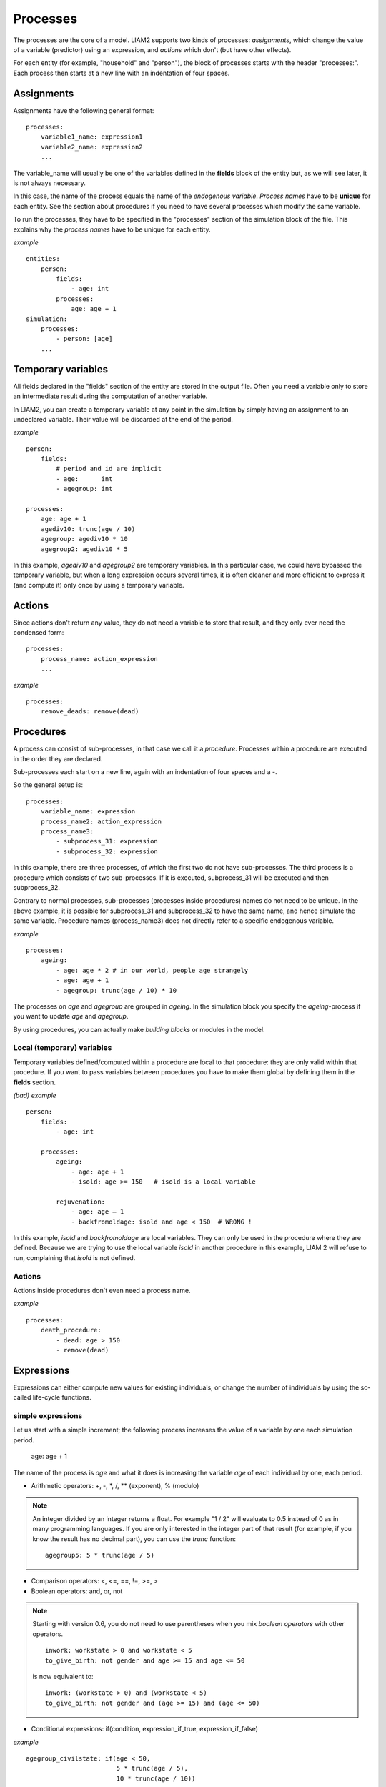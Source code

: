 ﻿.. highlight:: yaml
.. index:: processes

.. _processes_label:

Processes
#########

The processes are the core of a model. LIAM2 supports two kinds of processes: 
*assignments*, which change the value of a variable (predictor) using an
expression, and *actions* which don't (but have other effects).

For each entity (for example, "household" and "person"), the block of processes
starts with the header "processes:". Each process then starts at a new line with
an indentation of four spaces.

Assignments
===========

Assignments have the following general format: ::

    processes:
        variable1_name: expression1
        variable2_name: expression2
        ...

The variable_name will usually be one of the variables defined in the **fields**
block of the entity but, as we will see later, it is not always necessary.

In this case, the name of the process equals the name of the *endogenous
variable*. *Process names* have to be **unique** for each entity. See the
section about procedures if you need to have several processes which modify the
same variable.

To run the processes, they have to be specified in the "processes" section of
the simulation block of the file. This explains why the *process names* have
to be unique for each entity.

*example* ::

    entities:
        person:
            fields:
                - age: int
            processes:
                age: age + 1
    simulation:
        processes:
            - person: [age]
        ...

Temporary variables
===================

All fields declared in the "fields" section of the entity are stored in the
output file. Often you need a variable only to store an intermediate result
during the computation of another variable.

In LIAM2, you can create a temporary variable at any point in the simulation by
simply having an assignment to an undeclared variable. Their value will be
discarded at the end of the period.

*example* ::

    person:
        fields:
            # period and id are implicit
            - age:      int
            - agegroup: int

    processes:
        age: age + 1
        agediv10: trunc(age / 10)
        agegroup: agediv10 * 10
        agegroup2: agediv10 * 5

In this example, *agediv10* and *agegroup2* are temporary variables. In this
particular case, we could have bypassed the temporary variable, but when a long
expression occurs several times, it is often cleaner and more efficient to
express it (and compute it) only once by using a temporary variable.

Actions
=======

Since actions don't return any value, they do not need a variable to store that
result, and they only ever need the condensed form: ::

    processes:
        process_name: action_expression
        ...

*example* ::

    processes:
        remove_deads: remove(dead)

Procedures
==========

A process can consist of sub-processes, in that case we call it a *procedure*.
Processes within a procedure are executed in the order they are declared.

Sub-processes each start on a new line, again with an indentation of four spaces
and a -.

So the general setup is: ::

    processes:
        variable_name: expression
        process_name2: action_expression
        process_name3:
            - subprocess_31: expression
            - subprocess_32: expression

In this example, there are three processes, of which the first two do not have
sub-processes. The third process is a procedure which consists of two
sub-processes. If it is executed, subprocess_31 will be executed and then
subprocess_32.

Contrary to normal processes, sub-processes (processes inside procedures) names
do not need to be unique. In the above example, it is possible for subprocess_31
and subprocess_32 to have the same name, and hence simulate the same variable.
Procedure names (process_name3) does not directly refer to a specific endogenous
variable.

*example* ::

    processes:
        ageing:
            - age: age * 2 # in our world, people age strangely
            - age: age + 1
            - agegroup: trunc(age / 10) * 10

The processes on *age* and *agegroup* are grouped in *ageing*. In the simulation
block you specify the *ageing*-process if you want to update *age* and
*agegroup*.

By using procedures, you can actually make *building blocks* or modules in the
model.

Local (temporary) variables
---------------------------

Temporary variables defined/computed within a procedure are local to that
procedure: they are only valid within that procedure. If you want to pass
variables between procedures you have to make them global by defining them in
the **fields** section.

*(bad) example* ::

    person:
        fields:
            - age: int

        processes:
            ageing:
                - age: age + 1
                - isold: age >= 150   # isold is a local variable

            rejuvenation:
                - age: age – 1
                - backfromoldage: isold and age < 150  # WRONG !

In this example, *isold* and *backfromoldage* are local variables. They can only
be used in the procedure where they are defined. Because we are trying
to use the local variable *isold* in another procedure in this example, LIAM 2
will refuse to run, complaining that *isold* is not defined.

Actions
-------

Actions inside procedures don't even need a process name.

*example* ::

    processes:
        death_procedure:
            - dead: age > 150
            - remove(dead)

.. index:: expressions

Expressions
===========

Expressions can either compute new values for existing individuals, or change
the number of individuals by using the so-called life-cycle functions. 

.. index:: simple expressions

simple expressions
------------------

Let us start with a simple increment; the following process increases the value
of a variable by one each simulation period.

    age: age + 1

The name of the process is *age* and what it does is increasing the variable
*age* of each individual by one, each period.


- Arithmetic operators: +, -, \*, /, \** (exponent), % (modulo)

.. note::

   An integer divided by an integer returns a float. For example "1 / 2"
   will evaluate to 0.5 instead of 0 as in many programming languages. If you
   are only interested in the integer part of that result (for example,
   if you know the result has no decimal part), you can use the *trunc*
   function: ::

     agegroup5: 5 * trunc(age / 5)

- Comparison operators: <, <=, ==, !=, >=, >
- Boolean operators: and, or, not

.. note::

   Starting with version 0.6, you do not need to use parentheses when
   you mix *boolean operators* with other operators. ::

     inwork: workstate > 0 and workstate < 5
     to_give_birth: not gender and age >= 15 and age <= 50
    
   is now equivalent to: ::

     inwork: (workstate > 0) and (workstate < 5)
     to_give_birth: not gender and (age >= 15) and (age <= 50)

- Conditional expressions: if(condition, expression_if_true,
  expression_if_false)

*example* ::

    agegroup_civilstate: if(age < 50,
                            5 * trunc(age / 5),
                            10 * trunc(age / 10))

.. note::

   The *if* function always requires three arguments. If you want to leave a
   variable unchanged if a condition is not met, use the variable in the
   *expression_if_false*: ::

      # retire people (set workstate = 9) when aged 65 or more
      workstate: if(age >= 65, 9, workstate)

You can nest if-statements. The example below retires men (gender = True) over
64 and women over 61. ::

    workstate: if(gender,
                  if(age >= 65, 9, workstate),
                  if(age >= 62, 9, workstate))
    # could also be written like this:
    workstate: if(age >= if(gender, 65, 62), 9, workstate)


.. index:: globals usage
.. _globals_usage:

globals
-------

Globals can be used in expressions in any entity. LIAM2 currently supports
two kinds of globals: tables and multi-dimensional arrays. They both need to
be imported (see the :ref:`import_data` section) and declared (see
the :ref:`globals_declaration` section) before they can be used.

Globals tables come in two variety: those with a PERIOD column and those
without. 

The fields in a globals **table with a PERIOD column** can be used
like normal (entity) fields except they need to be prefixed by the name of
their table: ::

    myvariable: mytable.MYINTFIELD * 10

the value for INTFIELD is in fact the value INTFIELD has for the period
currently being evaluated.

There is a special case for the **periodic** table: its fields do not need
to be prefixed by "periodic." (but they can be, if desired). ::
 
    - retirement_age: if(gender, 65, WEMRA) 
    - workstate: if(age >= retirement_age, 9, workstate)

This changes the workstate of the individual to retired (9) if the age is
higher than the required retirement age in that year.

Another way to use globals from a table with a PERIOD column is to specify
explicitly for which period you want them to be evaluated. This is done by
using tablename.FIELDNAME[period_expr], where period_expr can be any
expression yielding a valid period value. Here are a few artificial
examples: ::

    workstate: if(age >= WEMRA[2010], 9, workstate)
    workstate: if(age >= WEMRA[period - 1], 9, workstate)
    workstate: if(age >= WEMRA[year_of_birth + 60], 9, workstate)

Globals **tables without a PERIOD column** can only be used with the second
syntax, and in that case LIAM2 will not automatically subtract the
"base period" from the index, which means that to access a particular row,
you have to use its row index (0 based). 

Globals **arrays** can simply be used like a normal field:

    myvariable: MYARRAY * 2


.. index:: mathematical functions

mathematical functions
----------------------

- log(expr): natural logarithm (ln)
- exp(expr): exponential
- abs(expr): absolute value
- round(expr[, n]): returns the rounded value of expr to specified n (number of
  digits after the decimal point). If n is not specified, 0 is used.
- trunc(expr): returns the truncated value (by dropping the decimal part) of
  expr as an integer.
- clip(x, a, b): returns a if x < a, x if a < x < b, b if x > b.
- min(x, a), max(x, a): the minimum or maximum of x and a.


.. index:: aggregate functions

aggregate functions
-------------------

.. index:: count

- **count([condition])**: count individuals

It counts the individuals in the current entity. If a (boolean) condition is
given, it only counts the ones satisfying that condition. For example,
*count(male and age >= 18)* will produce the number of men in the sample who
are eighteen years old or older.

.. note::

   count() can be used without any argument: *count()* will return
   the total number of individuals in the sample for the current entity.

.. index:: sum

- **sum(expr[, filter=condition][, skip_na=True])**: sum of an expression

It computes the sum of any expression over all individuals of the current
entity. If a **filter** (boolean condition) is given,
it only takes into account
the individuals satisfying the filter. For example *sum(earnings)* will
produce the sum of the earnings of all persons in the sample,
while *sum(earnings, age >= 30)* will produce the sum of the earnings
of all persons in the sample who are 30 or older. **skip_na** determines
whether missing values (nan) are discarded before the computation or not. It
defaults to *True*.

.. note::

   sum and count are exactly equivalent if their only argument is a boolean
   variable (eg. count(age >= 18) == sum(age >= 18)).

.. index:: avg

- **avg(expr[, filter=condition][, skip_na=True])**: average

.. index:: std

- **std(expr[, filter=condition][, skip_na=True])**: standard deviation

.. index:: min

- **min(expr[, filter=condition][, skip_na=True])**: min

.. index:: max

- **max(expr[, filter=condition][, skip_na=True])**: max

.. index:: median

- **median(expr[, filter=condition][, skip_na=True])**: median

.. index:: percentile

- **percentile(expr, percent[, filter=condition][, skip_na=True])**: percentile

.. index:: gini

- **gini(expr[, filter=condition][, skip_na=True])**: gini

.. index:: all

- **all(condition1[, filter=condition2])**: is condition True for all?

Returns True if all individuals who satisfy the optional condition2
also satisfy condition1, False otherwise. Note that *all(condition1,
filter=condition2)* is equivalent to *all(condition1 and condition2)*.

.. index:: any

- **any(condition1[, filter=condition2])**: is condition True for any?

Returns True if any individual who satisfy the optional condition2
also satisfy condition1, False otherwise. Note that *any(condition1,
filter=condition2)* is equivalent to *any(condition1 and condition2)*.

.. index:: link methods, link.count, link.sum, link.avg, link.min, link.max
.. _link_methods:

link methods
------------
(one2many links)

- link.count([filter]) - counts the number of related individuals
- link.sum(expr[, filter]) - compute the sum of an expression over the related individuals
- link.avg(expr[, filter]) - compute the average of an expression over the related individuals
- link.min(expr[, filter]) - compute the minimum of an expression over the related individuals
- link.max(expr[, filter]) - compute the maximum of an expression over the related individuals

*example* ::

    entities:
        household:
            fields:
                # period and id are implicit
                - nb_persons: {type: int, initialdata: false}
            links:
                persons: {type: one2many, target: person, field: household_id}

            processes:
                household_composition:
                    - nb_persons: persons.count()
                    - nb_students: persons.count(workstate == 1)
                    - nb_children: persons.count(age <= 17)
                    - avg_age: persons.avg(age)

.. index:: temporal functions, lag, value_for_period, duration, tavg, tsum

temporal functions
------------------

- lag(expr[, num_periods][, missing=value): value at previous period.

  **expr**: any expression.
  
  **num_periods**: optional argument specifying the number of periods to go
  back to. This can be either a constant or a scalar expression. Defaults to 1. 

  **missing**: the value to return for individuals which were not present in
  the past period. By default, it returns the missing value corresponding to
  the type of the expression: -1 for an integer expression, nan for a float
  or False for a boolean.

  *example* ::

    lag(age)            # the age each person had last year, -1 if newborn
    lag(age, missing=0) # the age each person had last year, 0 if newborn
    avg(lag(age))       # average age that the current population had last year
    lag(avg(age))       # average age of the population of last year
    lag(age, 2)         # the age each person had two years ago (-1 for
                        # newborns)
    lag(lag(age))       # this is equivalent (but slightly less efficient)

- value_for_period(expr, period[, missing=value]): value at a specific period

  **expr**: any expression.
  
  **period**: the period used to evaluate the expression. This can be either a
  constant or a scalar expression. 

  **missing**: the value to return for individuals which were not present in
  the period. By default, it returns the missing value corresponding to
  the type of the expression: -1 for an integer expression, nan for a float
  or False for a boolean.

  *example* ::

    value_for_period(inwork and not male, 2002)

- duration(expr): number of consecutive period the expression was True

  *examples* ::

    duration(inwork and (earnings > 2000))
    duration(educationlevel == 4)

- tavg(expr): average of an expression since the individual was created

  *example* ::

    tavg(income)

- tsum(expr): sum of an expression since the individual was created


.. index:: random, uniform, normal, randint

random functions
----------------

- uniform: random numbers with a uniform distribution [0,1)
- normal: random numbers with a normal distribution
- randint: random integers between bounds

*example* ::

    # a random variable with the stdev derived from errsal
    normal(loc=0.0, scale=std(errsal))
    randint(0, 10)

.. index:: choice

choice
~~~~~~

Monte Carlo or probabilistic simulation is a method for iteratively evaluating
a deterministic model using sets of random numbers as inputs. In
microsimulation, the technique is used to simulate changes of state dependent
variables. Take the simplest example:
suppose that we have an exogenous probability of an event happening, P(x=1),
or not P(x=0). Then draw a random number u from an uniform [0,1) distribution.
If, for individual i, ui < P(x=1), then xi=1.
If not, then xi=0.
The expected occurrences of x after, say, 100 runs is then P(x=1) * 100 and
the expected value is 1xP(1)+0xP(0)=P(1). This type of simulation hinges on the
confrontation between a random variable and an exogenous probability.

In LIAM 2, such a probabilistic simulation is called a **choice** process.
Suppose i=1..n choice options, each with a probability prob_option_i. A
choice expression then has the following form: ::

    choice([option_1, option_2, ..., option_n],
           [prob_option_1, prob_option_2, ..., prob_option_n])

Note that both the list of options and their probabilities are between []’s.
The options can be of any numeric type.

A simple example of a process using a choice expression is the simulation of
the gender of newborns (51% males and 49% females), as such: ::

    gender: choice([True, False], [0.51, 0.49])

In the current version of LIAM 2, it is not possible to combine a choice with
alignment.

Here is a more complex example of a process using choice. Suppose we want to
simulate the work status (blue collar worker or white collar worker) for all
working individuals. We want to assign 1 or 2 to their collar variable based
on their sex and level of education (education_level=2, 3, 4). We could write
our process as follow: ::

    collar_process:
        - no_collar: WORKING and collar == -1
        - collar: if(no_collar and (education_level == 2),
                     if(gender,
                        choice([1, 2], [0.836, 0.164]),
                        choice([1, 2], [0.687, 0.313]) ),
                     collar)
        - collar: if(no_collar and (education_level == 3),
                     if(gender,
                        choice([1, 2], [0.643, 1 - 0.643]),
                        choice([1, 2], [0.313, 1 - 0.313]) ),
                     collar)
        - collar: if(no_collar and (education_level == 4),
                     if(gender,
                        choice([1, 2], [0.082, 1 - 0.082]),
                        choice([1, 2], [0.039, 1 - 0.039]) ),
                     collar)

The procedure *collar_process* has collar as the key endogenous variable and
has four sub-processes.

The first sub-process defines a local variable no_collar, which will be used
to select those that the procedure should apply to. These are all the workers
that do not have a value for collar.

The next three sub-processes simulate the actual collar variable. If
one meets the above *no_collar* filter and has the lowest level of education
(2), then one has a probability of about 83.6% (men) and 68.7% (women) of
being a blue collar worker. If one has "education_level" equal to 3, the
probability of being a blue collar worker is lower (64.3% for men and
31.3% for women), etc.

.. index:: logit, alignment

Regressions
-----------

.. index:: logit_score

logit_score
~~~~~~~~~~~

The logit of a number p between 0 and 1 is given by the formula: ::

    logit(p) = log(p / (1 - p))

Its inverse, the logistic function has the interesting property that it can
convert any real number into a probability. ::

    logistic(a) = 1 / (1 + exp(-a))

The logit_score function is a logistic with a random part: ::

    logit_score(a) = logistic(a - logit(u))

where *u* is a random number from an uniform distribution [0, 1). 

*logit_score* is very useful in behavioural equations. A behavioural equation
starts by creating a score that reflects the risk p*i of an event occuring.
A typical usage is as follow: ::

    - score_variable: if(condition_1,
                         logit_score(logit_expr_1),
                         if(condition_2,
                            logit_score(logit_expr_2),
                            -1))

However, the nested structure can make things less readable if you have many
different conditions. In that case, one would prefer the following longer
form: :: 

    process_name:
        # initialise the score to -1
        - score_variable: -1

        # first condition
        - score_variable: if(condition_1,
                             logit_score(logit_expr_1),
                             score_variable)
        # second condition
        - score_variable: if(condition_2,
                             logit_score(logit_expr_2),
                             score_variable)

        # ... other conditions ...

In a first sub-process, a variable *score_variable* is set equal to -1,
because this makes it highly unlikely that the event will happen to those not
included in the conditions for which the logit is applied.

Next, subject to conditions *condition_1* and *condition_2*, this score (risk)
is simulated on the basis of estimated logits. Note that by specifying the
endogenous variable *score_variable* without any transformation in the "else"
conditions of the if functions makes sure that the score variable is not
manipulated by a sub-process it does not pertain to.

When the score is known, it can be either used as-is: ::

    - event_happened: uniform() < score_variable

or in combination with an alignment (see below).

.. index:: align, take, leave

align
~~~~~

Now that we have computed a score (risk) for an event happening, we might want
to use alignment so the number of events occuring per category matches a
proportion defined externaly. 

There are different ways to choose which individuals are taken. The methodology
used for now by LIAM 2 is called "alignment by sorting", that is, for each
category, the N individuals with the highest scores are selected.

The score computation is not done internally by the align() function, but is
rather computed by an expression given by the modeller. One will usually use
logit_score() to compute it, but it can be computed in any other way a
modeller choose.

.. note::

   It is usually a good idea to include a random component (like in
   logit_score) in the score expression because otherwise the individuals with
   the smaller scores will never be selected.

To know more about the alignment process reading "Evaluating Alignment Methods
in Dynamic Microsimulation Models", by Li and O'Donoghue is advised. 

An alignment expression takes the following general form: ::

    align(score,
          proportions
          [, filter=conditions]
          [, take=conditions]
          [, leave=conditions]
          [, expressions=expressions]
          [, possible_values=pvalues]
          [, frac_need="uniform"|"round"|"cutoff"])

For example, it could look like: ::

    - unemp: align(unemp_score,
                   'al_p_unemployed_m.csv',
                   filter=not ISINWORK and (age > 15) and (age < 65), 
                   take=ISUNEMPLOYED,
                   leave=ISSTUDENT or ISRETIRED)

Now let us examine each argument in turn:

 * **score**: it must be an expression (or a simple variable) returning 
   a numerical value. It will be used to rank individuals. One will usually
   use logit_score() to compute the score, but it can be computed in any other
   way a modeller choose. Note that the score is not modified in any way
   within the align() function, so if one wants a random factor, it should be
   added manually (or through the use of a function like logit_score which
   includes one).

 * **proportions**: the target proportions for each category. This argument can
   take many forms. The most common one will probably be a
   string holding the name of a file containing the alignment data (like in
   the example above) but it can be any of the following:
   
    + a single scalar, for aligning with a constant proportion.
    + a list of scalars, for aligning with constant proportions per category.
    + an expression returning a single scalar.
    + an expression returning an n-dimensional array. expressions and
      possible values will be retrieved from that array, so you can simply
      use: ::

        align(score_expr, array_expr)

    + a list of expressions returning scalars [expr1, expr2].
    + a string treated as a filename. That file should be in the "array"
      format described in the :ref:`import_data` section. In that case, the
      proportions, expressions (column names) and possible values are read
      from that file. The "fname" argument which used to be the way to define
      this is still supported for backward compatibility.

      There is no technical restriction on names for files containing alignment
      data but, by convention, they usually use the following pattern: start
      with the prefix *al_* followed by the name of the endogenous variable
      and a suffix *_m* or *_f*, depending on gender.

 * **filter**: an expression specifying which individuals to take into account
   for the alignment. Note that if the align() function is used inside an
   *if()* expression, its filter is adjusted accordingly ("anded" with the
   filter of the if() expression). For example: ::
   
     - aligned: if(condition,
                   align(score_expr1, 'filename1.csv'),
                   align(score_expr2, 'filename2.csv'))
   
   is equivalent to: ::
           
     - aligned1: align(score_expr1, 'filename1.csv', filter=condition)
     - aligned2: align(score_expr2, 'filename2.csv', filter=not condition)
     - aligned: if(condition, aligned1, aligned2)

 * **take**: an expression specifying individuals which should always be
   selected, regardless of their score. This argument should be used with care
   as those individuals will be selected unconditionally, even if that means
   overflowing the number of individuals desired to satisfy the alignment.
   
   Suppose that the alignment specifies that 10 individuals should experience
   a certain event, and that there are 3 individuals who meet the conditions
   specified in the *take*. Then these 3 individuals will be selected a priori
   (irrespective of their score) and the alignment process will select the
   remaining 7 candidates from the rest of the sample.

   A "softer" alternative can be easily achieved by setting a very high score
   for individuals to be taken first.
  
 * **leave**: an expression specifying individuals which should never be
   selected, regardless of their score. This argument should be used with care
   as those individuals will *never* be selected, even if that cause the target
   number of individuals for some categories to not be reached.

   A "softer" alternative can be easily achieved by setting a very low score
   for individuals to be taken last.

   .. note::

      Note that even if the score for an individual is -1 (or any other
      negative number), it *can* still be selected by the alignment expression.
      This happens when there are not enough candidates (selected by the filter)
      to meet the alignment needs.
 
 * **expressions**: specify the expressions used to partition the individuals
   into the different alignment categories. If proportions is a file name, the
   column names declared in the file are used by default, but they can be
   overridden using this argument. For example: ::
   
     align(0.0, 'al_p_dead.csv', expressions=[gender, age + 1])

 * **possible_values**: specify the different values for each of the
   expressions in the expressions argument that should be evaluated. The
   combination of the different lists of possible values will form all the
   alignment categories. For example: ::

     align(0.0, 
           proportions=[0.1, 0.2, 0.3, 0.4],
           expressions=[gender, age < 50],
           possible_values=[[False, True], [False, True]])

 * **frac_need**: control how "fractional needs" are handled. This argument
   can take any of three values: "uniform" (default), "cutoff" or "round".

    + "uniform" draws a random number (u) from an uniform distribution and
      adds one individual if u < fractional_need. "uniform" is the default
      behavior.
    + "round" simply rounds needs to the nearest integer. In other words, one
      individual is added for a category if the fractional need for that
      category is >= 0.5.
    + "cutoff" tries to match the total need as closely as possible (at the
      expense of a slight loss of precision for individual categories) by 
      searching for the "cutoff point" that yields: ::

        count(frac_need >= cutoff) == sum(frac_need)

In practice alignment data is often separate for men and women. In that case,
one will usually use the following form: ::

    - variable: if(condition,
                   if(gender,
                      align(score_expr, 'filename_m.csv'),
                      align(score_expr, 'filename_f.csv')),
                   False)

Since LIAM2 supports alignment with any number of dimensions, one could also
merge both data files in a single file with one more dimension and use a 
single align() expression: ::

    - variable: if(condition,
                   align(score_expr, 'filename_m_and_f.csv'),
                   False)
    # or even
    - variable: align(score_expr, 'filename_m_and_f.csv', filter=condition)

In the example below describes the process of getting (or keeping) a job: ::

    inwork:
        - work_score: -1
        # men
        - work_score: if(ISMALE and ACTIVEAGE and ISINWORK,
                         logit_score(-0.196599 * age + 0.0086552 * age **2 - 0.000988 * age **3
                                     + 0.1892796 * ISMARRIED + 3.554612),
                         work_score)
        - work_score: if(ISMALE and ACTIVEAGE and (ISUNEMPLOYED or ISOTHERINACTIVE),
                         logit_score(0.9780908 * age - 0.0261765 * age **2 + 0.000199 * age **3
                                     - 12.39108),
                         work_score)
        # women
        - work_score: if(ISFEMALE and ACTIVEAGE and ISINWORK,
                         logit_score(-0.2740483 * age + 0.0109883 * age **2 - 0.0001159 * age **3
                                     - 0.0906834 * ISMARRIED + 3.648706),
                         work_score)
        - work_score: if(ISFEMALE and ACTIVEAGE and (ISUNEMPLOYED or ISOTHERINACTIVE),
                         logit_score(0.8217638 * age - 0.0219761 * age **2 + 0.000166 * age **3
                                     - 0.5590975 * ISMARRIED - 10.48043),
                         work_score)
    
        - work: if(ACTIVEAGE,
                   if(ISMALE,
                      align(work_score, 'al_p_inwork_m.csv',
                            leave=ISSTUDENT or ISRETIRED),
                      align(work_score, 'al_p_inwork_f.csv',
                            leave=ISSTUDENT or ISRETIRED)),
                   False)

The first sub process illustrates a "*soft leave*" by setting the score
variable *work_score* to -1. This makes sure that the a priori selection
probability is very low (but not zero, as in the case of *leave* conditions)
for those who satisfy the filter of the alignment but for which a score is not
explicitly specified the subsequent processes. 

Next come four *if* conditions, separating the various behavioural equations
to the sub-sample they pertain to. The first two conditions pertain to men
and respectively describe the probability of keeping a job and getting a job.
The next two conditions describe the same transitions but for women.

The last sub-process describes the alignment process itself. Alignment is
applied to individuals between the age of 15 and 65. The input-files of the
alignment process are 'al_p_inwork_m.csv' and 'al_p_inwork_f.csv'. The
alignment process uses as input the scores simulated previously, and the
information in the alignment files and sets the boolean variable *work*.
No "take" or "leave" conditions are used in this case.


.. index:: align_abs

align_abs
~~~~~~~~~

align_abs is equivalent to align(), except that it aligns to absolute numbers
instead of proportions. It also supports a few additional arguments to work 
on a **linked entity**.

The general form of align_abs is : ::

    align_abs(score,
              need,
              [, filter=conditions]
              [, take=conditions]
              [, leave=conditions]
              [, expressions=expressions]
              [, possible_values=pvalues]
              [, frac_need="uniform"|"round"|"cutoff"]
              [, link=link_name]
              [, secondary_axis=column_name]
              [, errors="default"|"carry"])

In addition to all the arguments supported by *align()*, *align_abs()* also
supports an optional "link" argument, which makes it work on a linked entity.

Here is a description of the arguments specific to align_abs:

  * **link**: must be the name of a one2many link. When the link argument is
    used, the groups (given by the alignment file or in the *expressions*
    argument) are evaluated on the linked entity and the needs are expressed
    in terms of that linked entity. When the link argument is in effect,
    align_abs uses the "Chenard" algorithm.

    This can be used, for example, to take as many *households* as necessary
    trying to get as close as possible to a particular distribution of
    *persons*. 

  * **secondary_axis**: name of an axis which will influence rel_need when the
    subtotal for that axis is exceeded. See total_by_sex in Chenard. 
    *secondary_axis* can only be used in combination with the link argument
    and it *must* be one of the alignment columns.

  * **errors**: if set to 'carry', the error for a period (difference between 
    the number of individuals aligned and the target for each category) is
    stored and added to the target for the next period.
    In the current version of LIAM2, *errors* can only be used in combination
    with the *link* argument.

*example* ::

    test_align_link:
        # this is a procedure defined at the level of households
        - num_persons: persons.count()
        - total_population: sum(num_persons)

        # MIG_PERCENT is a simple float periodic global
        - num_migrants: total_population * MIG_PERCENT

        # MIG is a 3d array: age - gender - period but we want only the
        # 2d array for this period.
        # currently, we need to manually compute the index (0-based)
        # for the current period in the array. We know the first
        # period in our array is 2000, so the index for the current
        # period is: "period - 2000"
        # period is the last dimension of the array and we do not
        # want to modify other dimensions, so we use ":" for those
        # dimensions.
        - mig_period: MIG[:,:,period - 2000]

        # Distribute total desired migrants, by age and gender
        - need: num_migrants * mig_period
        
        # households have a 50% chance to be candidate for immigration
        - is_candidate: uniform() < 0.5

        # apply alignment, using the number of persons in each household
        # as a score, so that households with more persons are tried first
        # as this gives better results.
        - aligned: align_abs(num_persons, need,
                             filter=is_candidate,
                             link=persons, secondary_axis=gender,
                             errors='carry')

.. index:: logit_regr

logit_regr
~~~~~~~~~~

logit_regr is a shortcut form to call logit_score and "evaluate whether the
event happened" in a single function. Thus, the function returns a boolean:
True for individuals which are selected, False for all others.
Its general form is: :: 

  - aligned: logit_regr(expression,
                        [, filter=conditions]
                        [, align=proportions])

The *align* argument supports all the same formats than the *proportions*
argument of align(): filename, percentage, list of values, ...

Evaluation whether the event happens is done differently whether the align
argument is used or not. If alignment is used, logit_regr is equivalent to: ::

  - aligned: align(logit_score(expression), proportions, filter=conditions)

Without align argument, the condition for the event occurring is p*i > 0.5,
which means that in this form, logit_regr is equivalent to: ::

  - aligned: if(conditions, logit_score(expression) > 0.5, False)

*example* ::

  - to_give_birth: logit_regr(0.0,
                              filter=FEMALE and (age >= 15) and (age <= 50),
                              align='al_p_birth.csv')


other regressions
~~~~~~~~~~~~~~~~~

- Continuous (expr + normal(0, 1) * mult + error_var): cont_regr(expr[, filter=None, mult=0.0, error_var=None])
- Clipped continuous (always positive): clip_regr(expr[, filter=None, mult=0.0, error_var=None])
- Log continuous (exponential of continuous): log_regr(expr[, filter=None, mult=0.0, error_var=None])


.. index:: matching

Matching function
-----------------

**matching**: (aka Marriage market) matches individuals from set 1 with
individuals from set 2. For each individual in set 1 following a particular
order (given by the expression in the *orderby* argument), the function
computes the score of all (unmatched) individuals in set 2 and take the best
scoring one.

One has to specify the boolean filters which provide the two sets to match
(set1filter and set2filter), the criterion to decide in which order the
individuals of the first set are matched and the expression that will be used
to assign a score to each individual of the second set (given a particular
individual in set 1).

In the score expression the fields of the set 1 individual can be used normally
and the fields of its possible partners can be used by prefixing them by
"**other.**".

The matching function returns the identification number of the matched
individual for individuals which were matched, -1 for others.

If the two sets are of different sizes, the excedent of the largest set is
simply ignored.

*generic setup* ::

    matching(set1filter=boolean_expr,
             set2filter=boolean_expr,
             orderby=difficult_match,
             score=coef1 * field1 + coef2 * other.field2 + ...)

*example* ::

    marriage:
        - to_couple: not in_couple and age >= 18 and age <= 90
        - avg_age_males_to_couple: avg(age, filter=to_couple and MALE)
        - difficult_match: if(to_couple and FEMALE,
                              abs(age - avg_age_males_to_couple),
                              nan)
        - partner_id: if(to_couple,
                         matching(set1filter=FEMALE, set2filter=MALE,
                                  orderby=difficult_match,
                                  score=- 0.4893 * other.age
                                        + 0.0131 * other.age ** 2
                                        - 0.0001 * other.age ** 3
                                        + 0.0467 * (other.age - age)
                                        - 0.0189 * (other.age - age) ** 2
                                        + 0.0003 * (other.age - age) ** 3
                                        - 0.9087 * (other.work and not work)
                                        - 1.3286 * (not other.work and work)
                                        - 0.6549 * (other.work and work)),
                         partner_id)

The code above shows an application. First, we decided that all persons
between 18 and 90 years old who are not part of a couple are candidate for
marriage. Next, for each candidate women, the variable *difficult_match* is
the difference between her age and the average age of candidate men.

In a third step, for each candidate woman in turn (following the order set by
*difficult_match*), all candidate men which are still available are assigned
a score and the man with the highest score is matched with that woman.
This score depends on his age, his difference in age with the woman and the
work status of the potential partners.


.. index:: lifecycle functions

Lifecycle functions
-------------------

.. index:: new

new
~~~

**new** creates new individuals. It can create individuals of the same entity
(eg. a women gives birth) or another entity (eg. a *person*'s marriage creates
a new *houshold*). The function returns the id of the newly created
individuals.

*generic format* ::

    new('entity_name'[, filter=expr][, number=value]
        *set initial values of a selection of variables*)

The first argument specifies the entity in which the individuals will be
created (eg person, household, ...).

Then, one should use one of either the *filter* or the *number* argument.

 * **filter** specifies which individuals of the current entity will serve as
   the origin for the new individuals (for persons, that would translate to
   who is giving birth, but the function can of course be used for any kind of
   entity).

 * **number** specifies how many individuals need to be created. In this
   version, those new individuals do not have an "origin", so they can copy
   value from it.

Any subsequent argument specifies values for fields of the new individuals. Any
field which is not specified there will receive the missing value corresponding
to the type of the field ('nan' for floats, -1 for integers and False for
booleans). Those extra arguments can be given constants, but also any
expression (possibly using links, random functions, ...). Those expressions are
evaluated in the context of the origin individuals. For example, you could
write "mother_age = age", which would set the field "mother_age" on the new
children to the age of their mother.

*example 1* ::

    birth:
        - to_give_birth: logit_regr(0.0,
                                    filter=not gender and
                                           (age >= 15) and (age <= 50),
                                    align='al_p_birth.csv')
        - new('person', filter=to_give_birth,
              mother_id = id,
              father_id = partner.id,
              household_id = household_id,
              partner_id = -1,
              age = 0,
              civilstate = SINGLE,
              gender=choice([True, False], [0.51, 0.49]) )

The first sub-process (*to_give_birth*) is a logit regression over women (not
gender) between 15 and 50 which returns a boolean value whether that person
should give birth or not. The logit itself does not have a deterministic part
(0.0), which means that all women that meet the above condition are equally
likely to give birth (they are selected randomly). This process is also
aligned on the data in 'al_p_birth.csv'.

In the above case, a new person is created for each time a woman is selected to
give birth. Secondly, a number of links are established: the value for the
*mother_id* field of the child is set to the id-number of his/her mother, the
child's father is set to the partner of the mother, the child receives the
household number of his/her mother, ... Finally some variables of the child are
set to specific initial values: the most important of these is its gender,
which is the result of a simple choice process.

**new** can create individuals of different entities; the below procedure
*get_a_life* makes sure that all those who are single when they are 24 year
old, leave their parents’ household for their own household. The region of
this new household is created randomly through a choice-process.

*example 2* ::

    get_a_life:
        - household_id: if(ISSINGLE and age == 24,
                           new('household',
                               region_id=choice([0, 1, 2, 3],
                                                [0.1, 0.2, 0.3, 0.4])),
                           household_id)

.. index:: clone

clone
~~~~~

**clone** is very similar to **new** but is intended for cases where
most or all variables describing the new individual should be copied from
his/its parent/origin instead of being set to "missing". With clone, you cannot
specify what kind of entity you want to create, as it is always the same as the
origin item. However, similarly to **new**, **clone** also allows fields to be
specified manually by any expression evaluated on the parent/origin.

Put differently, a **new** with no fields mentioned will result in a new item
of which the initial values of the fields are all set to missing and have to be
filled through simulation; on the contrary, a **clone** with no fields mentioned
will result in a new item that is an exact copy of the origin except for its
id number which is always set automatically.

*example* ::

    make_twins:
        - clone(filter=new_born and is_twin,
                gender=choice([True, False], [0.51, 0.49]))

.. index:: remove

remove
~~~~~~

**remove** removes items from an entity dataset. With this command you can
remove obsolete items (eg. dead persons, empty households) thereby ensuring they
are not simulated anymore. This will also save some memory and, in some cases,
improve simulation speed.


The procedure below simulates whether an individual survives or not, and what
happens in the latter case. ::

    dead_procedure:
        # decide who dies
        - dead: if(gender,
                   logit_regr(0.0, align='al_p_dead_m.csv'),
                   logit_regr(0.0, align='al_p_dead_f.csv'))
        # change the civilstate of the suriving partner
        - civilstate: if(partner.dead, 5, civilstate)
        # break the link to the dead partner
        - partner_id: if(partner.dead, -1, partner_id)
        # remove the dead
        - remove(dead)

The first sub-procedure *dead* simulates whether an individual is ‘scheduled for
death’, using again only a logistic stochastic variable and the
age-gender-specific alignment process. Next some links are updated for the
surviving partner.
The sub-procedure *civilstate* puts the variable of that name equal to 5 (which
means that one is a widow(er) for those individuals whose partner has been
scheduled for death. Also, in that case, the partner identification code is
erased. All other procedures describing the heritage process should be included
here. Finally, the *remove* command is called to removes the *dead* from the
simulation dataset.


Output
======

LIAM 2 produces simulation output in three ways. First of all, by default, the
simulated datasets are stored in hdf5 format. These can be accessed at the end
of the run. You can use several tools to inspect the data.

You can display information during the simulation (in the console log) using
the *show* function. You can write that same information to csv files using
the *csv* function. You can produce tabular data by using the *dump* or
*groupby* functions.

In the interactive console, you can use any of those output functions to
inspect the data interactively.


.. index:: show

show
----

*show* evaluates expressions and prints the result to the console log. Note
that, in the *interactive console*, show is implicit on all commands, so you
do not need to use it. *show* has the following signature: ::

    show(expr1[, expr2, expr3, ...])

*example 1* ::

    show(count(age >= 18))
    show(count(not dead), avg(age, filter=not dead))

The first process will print out the number of persons of age 18 and older in
the dataset. The second one displays the number of living people and their
average age.

*example 2* ::

    show("Count:", count(),
         "Average age:", avg(age),
         "Age std dev:", std(age))

gives ::

    Count: 19944 Average age: 42.7496991576 Age std dev: 21.9815913417

Note that you can use the special character "\\n" to display the rest of the
result on the next line.

*example 3* ::

    show("Count:", count(),
         "\nAverage age:", avg(age),
         "\nAge std dev:", std(age))

gives ::

    Count: 19944
    Average age: 42.7496991576
    Age std dev: 21.9815913417

.. index:: qshow

qshow
-----

*qshow* evaluates expressions and prints their results to the console log
alongside the "textual form" of the expressions. If several expressions are
given, they are each printed on a separate line. *qshow* usage is exactly the
same than *show*.

*example* ::

    qshow(count(), avg(age), std(age))

will give: ::

    count(): 19944
    avg(age): 42.7496991576
    std(a=age): 21.9815913417


.. index:: csv

csv
---

The **csv** function writes values to csv files. ::

    csv(expr1[, expr2, expr3, ...,
        [suffix='file_suffix'][, fname='filename'][, mode='w'])

'suffix', 'fname' and 'mode' are optional arguments. By default (if neither
'fname' nor 'suffix' is used), the name of the csv file is generated using the
following pattern: "{entity}_{period}.csv".

*example* ::

    csv(avg(income))

will create one file for each simulated period. Assuming, start_period is
2002 and periods is 2, it will create two files: "person_2002.csv" and
"person_2003.csv" with the average income of the population for period
2002 and 2003 respectively.

Arguments:

  - 'suffix' allows to customize the name of the files easily.
    When it is used, the files are named using the following pattern:
    "{entity}_{period}_{suffix}.csv".

    *example* ::

        csv(avg(income), suffix='income')

    would create "person_2002_income.csv" and "person_2003_income.csv".

  - 'fname' allows defining the exact file name or pattern to use.
    You can optionally use the '{entity}' and '{period}' key words to customize
    the name.

    *example* ::

        csv(avg(income), fname='income{period}.csv')
    
    would create "income2002.csv" and "income2003.csv".

  - 'mode' allows appending (mode='a') to a csv file instead of overwriting it
    (mode='w' by default). This allows you, for example, to store the value of
    some expression for all periods in the same file (instead of one file per
    period by default).

    *example* ::

        csv(period, avg(income), fname='avg_income.csv', mode='a')

    .. note::

       Unless you erase/overwrite the file one way or another between
       two runs of a simulation, you will append the data of the current
       simulation to that of the previous one. One way to do overwrite the file
       automatically at the start of a simulation is to have a procedure in the
       init section without mode='a'.
    
    If you want that file to start empty, you can do so this way: ::

        csv(fname='avg_income.csv')

    If you want some headers in your file, you could write them at that
    point: ::

        csv('period', 'average income', fname='avg_income.csv')

When you use the csv() function in combination with (at least one) table
expressions (see dump and groupby functions below), the results are appended
below each other. ::

    csv(table_expr1, 'and here goes another table', table_expr2,
        fname='tables.csv')

Will produce a file with a layout like this: :: 

  | table 1 value at row 1, col 1 | col 2 |   ... | col N |
  |                           ... |   ... |   ... |   ... |
  |                  row N, col 1 | col 2 |   ... | col N |
  | and here goes another table   |       |       |       |
  | table 2 value at row 1, col 1 |   ... | col N |       |
  |                           ... |   ... |   ... |       |
  |                  row N, col 1 |   ... | col N |       |

You can also output several rows with a single command by enclosing values
between brackets: ::

    csv([row1value1, ..., row1valueN],
        ...
        [rowNvalue1, ..., rowNvalueN],
        fname='several_rows.csv')

*example* ::

    csv(['this is', 'a header'],
        ['with', 'several lines'],
        fname='person_age_aggregates.csv')

Will produce a file with a layout like this: :: 

| this is | a header      |
| with    | several lines |

.. index:: dump

dump
----

**dump** produces a table with the expressions given as argument evaluated over
many (possibly all) individuals of the dataset.

*general format* ::

    dump([expr1, expr2, ...,
         filter=filterexpression, missing=value, header=True])

If no expression is given, *all* fields of the current entity will be dumped
(including temporary variables available at that point), otherwise, each
expression will be evaluated on the objects which satisfy the
filter and produce a table.

The 'filter' argument allows to evaluate the expressions only on the
individuals which satisfy the filter. Defaults to None (evaluate on all
individuals).

The 'missing' argument can be used to transform 'nan' values to another value.
Defaults to None (no transformation).

The 'header' argument determine whether column names should be in the dump or
not. Defaults to True.

*example* ::

    show(dump(age, partner.age, gender, filter=id < 10))

gives ::

    id | age | partner.age | gender
     0 |  27 |          -1 |  False
     1 |  86 |          71 |  False
     2 |  16 |          -1 |   True
     3 |  19 |          -1 |  False
     4 |  27 |          21 |  False
     5 |  89 |          92 |   True
     6 |  59 |          61 |   True
     7 |  65 |          29 |  False
     8 |  38 |          35 |   True
     9 |  48 |          52 |   True

.. index:: groupby

groupby
-------

**groupby** (aka *pivot table*): group all individuals by their value for the
given expressions, and optionally compute an expression for each group (using
the *expr* argument). If no expression is given, it will compute the number of
individuals in that group. A *filter* can be specified to limit the
individuals taken into account. 

*general format* ::

    groupby(expr1[, expr2, expr3, ...]
            [, expr=expression]
            [, filter=filterexpression]
            [, percent=True],
            [, pvalues=possible_values])

*example* ::

    show(groupby(trunc(age / 10), gender))

gives ::

    trunc((age / 10)) | gender |      |      
                      |  False | True | total
                    0 |    818 |  803 |  1621
                    1 |    800 |  800 |  1600
                    2 |   1199 | 1197 |  2396
                    3 |   1598 | 1598 |  3196
                    4 |   1697 | 1696 |  3393
                    5 |   1496 | 1491 |  2987
                    6 |   1191 | 1182 |  2373
                    7 |    684 |  671 |  1355
                    8 |    369 |  357 |   726
                    9 |    150 |  147 |   297
                total |  10002 | 9942 | 19944

*example* ::

    show(groupby(inwork, gender))

gives ::

    inwork | gender |      |      
           |  False | True | total
     False |   6170 | 5587 | 11757
      True |   3832 | 4355 |  8187
     total |  10002 | 9942 | 19944

*example* ::

    show(groupby(inwork, gender, percent=True))

gives ::

    inwork | gender |      |      
           |  False | True | total
     False | 30.94 | 28.01 |  58.95
      True | 19.21 | 21.84 |  41.05
     total | 50.15 | 49.85 | 100.00

*example* ::

    groupby(workstate, gender, expr=avg(age))

gives the average age by workstate and gender ::

    workstate | gender |       |      
              |  False |  True | total
            1 |  41.29 | 40.53 | 40.88
            2 |  40.28 | 44.51 | 41.88
            3 |   8.32 |  7.70 |  8.02
            4 |  72.48 | 72.27 | 72.38
            5 |  42.35 | 46.56 | 43.48
        total |  42.67 | 42.38 | 42.53

As of version 0.6, groupby can also be used in larger expressions. This can be
used for example to compute alignment targets on the fly: ::

    # see note below about expr=count(condition) vs filter=condition
    - men_by_age: groupby(age, expr=count(gender))
    - men_prop_by_age: men_by_age / groupby(age)
    - aligned: align(proportions=men_prop_by_age)

Note that there is a subtle difference between using "filter=condition" and
"expr=count(condition))". The former will not take the filtered individuals
into account at all, while the later will take them into account but not count
them. This can make a difference on the output if there are some empty
categories, and this can be important when using the result of a groupby
inside a larger expression (as above) because it can only work with arrays of
the same size. Compare : ::

  groupby(civilstate, filter=age > 80)
  
  civilstate |     |    |      
           1 |   3 |  4 | total
         542 | 150 | 85 |   777
         
with ::

  groupby(civilstate, expr=count(age > 80))

  civilstate |   |     |    |      
           1 | 2 |   3 |  4 | total
         542 | 0 | 150 | 85 |   777

The *expr* argument will usually be used with an aggregate function, but it
also supports normal expressions, in which case the values for each individual
will be displayed in a list. This feature should only be used with care and
usually in combination with a strong *filter* to avoid producing extremely
large tables which would take forever to display. ::

  groupby(agegroup_civilstate, gender, expr=id, filter=id < 20)

  agegroup_civilstate |        gender |             |                     
                      |         False |        True |                total
                    0 |     [0 1 4 6] |   [2 3 5 7] |    [0 1 4 6 2 3 5 7]
                    5 |     [8 10 12] |   [9 11 13] |    [8 10 12 9 11 13]
                   10 |    [14 16 18] |  [15 17 19] |  [14 16 18 15 17 19]
                total | [0 1 4 6 8 10 |  [2 3 5 7 9 |  [0 1 4 6 8 10 12 14
                      |  12 14 16 18] | 11 13 15 17 |   16 18 2 3 5 7 9 11
                      |               |         19] |         13 15 17 19]

or ::
 
  groupby(civilstate, gender, expr=age, filter=id > 100 and id < 110)

  civilstate |        gender |                  |                             
             |         False |             True |                        total
           1 |       [46 47] |       [46 47 47] |             [46 47 46 47 47]
           2 |          [47] |          [45 46] |                   [47 45 46]
           4 |          [46] |               [] |                         [46]
       total | [46 47 47 46] | [46 47 47 45 46] | [46 47 47 46 46 47 47 45 46]

.. index:: charts

charts
------

.. versionadded:: 0.8

Liam2 has some charting capabilities, courtesy of `matplotlib
<http://matplotlib.org>`_. They are available both during a simulation
and in the interactive console. Each of the following functions is
designed around the function of the same name in matplotlib. Even though we
have tried to stay as close as possible to their API, their implementation in
Liam2 has a few differences, in particular we added a few arguments which
are available in most functions.

* *fname*: name of the file to save the chart to. The file format is
  automatically deduced from the file extension. You can save the same chart
  to several formats at once by using '&' in the extension. For
  example: ``plot(expr, fname='plot03.png&pdf')`` will write the chart to both
  ``plot03.png`` and ``plot03.pdf``. If the *fname* argument is not used,
  a window will open to view and interact with the figure using a navigation
  toolbar. See `matplotlib navigation toolbar documentation
  <http://matplotlib.org/users/navigation_toolbar.html>`_ for more details.

  .. note::
     Keyboard shortcuts mentioned on that page currently do not work.

* *colors*: a list of the colors to be used for the chart. See `matplotlib
  colors documentation <http://matplotlib.org/api/colors_api.html>`_
  for the different ways you can specify colors. For example: ::

     bar(expr, colors=['r', 'g', 'b'])

  will make a bar chart with red, green and blue bars.

  .. note:: *boxplot()* does not support the *colors* argument.

* *grid* (False|True): determine whether to display a grid (in addition to
  axes ticks). It defaults to *True* for *bar()* and *plot()* and to *False*
  for *boxplot()* and *stackplot()*.

  .. note:: *pie()* does not support the *grid* argument.

* *maxticks*: limit the number of axes ticks. It defaults to 20 for all
  charts except bar3d where it defaults to 10.

  .. note:: *pie()* does not support the *maxticks* argument.


.. index:: bar, bar charts

bar charts
~~~~~~~~~~

.. versionadded:: 0.8

**bar** can be used to draw bar charts. It uses `matplotlib.pyplot.bar
<http://matplotlib.org/api/pyplot_api.html#matplotlib.pyplot.bar>`_  and
inherits all of its keyword arguments. There are 3 ways to use it: ::

    bar(1d_expr, ...)
    bar(1d_expr1, 1d_expr2, ...)
    bar(2d_expr, ...)

In the first two *1d_expr* is (an expression returning) a one-dimensional
array (for example an entity field or a groupby expression with only one
dimension). For example: ::

   bar(groupby(agegroup))

would produce:

.. image:: /charts/bar2.*

If one passes several arrays/expressions, they will be stacked on each
other. ::

   bar(groupby(agegroup, filter=not gender),
       groupby(agegroup, filter=gender))

.. image:: /charts/bar5.*

Alternatively, one can pass (an expression returning) a two-dimensional array,
in which case, the first dimension will be "stacked": for each possible value
of the first dimension, there will be a bar "part" with a different color. ::

    - bar(groupby(eduach, agegroup))

.. image:: /charts/bar6.*


.. index:: plot

plot
~~~~

.. versionadded:: 0.8

**plot** can be used to draw (line) plots. It uses
`matplotlib.pyplot.plot <http://matplotlib.org/api/pyplot_api.html#matplotlib
.pyplot.plot>`_ and inherits all of its keyword arguments. There are 4 ways to
use it: ::

    plot(1d_expr, ...)
    plot(1d_expr1, 1d_expr2, ...)
    plot(2d_expr, ...)
    plot(1d_expr1, style_str1, 1d_expr2, style_str2, ...)

In the first two *1d_expr* is (an expression returning) a one-dimensional
array (for example an entity field or a groupby expression with only one
dimension). For example: ::

   plot(groupby(age))

.. image:: /charts/plot03.*

If one passes several expressions, each will be plotted as a different line. ::

   plot(groupby(age),
        groupby(age, filter=not gender),
        groupby(age, filter=gender))

.. image:: /charts/plot04.*

The third option is to pass (an expression returning) a two-dimensional
array (``plot(2d_expr, ...)``) in which case, there will be one line for each
possible value of the first dimension and the second dimension will be
plotted along the x axis. For example: ::

    plot(groupby(gender, age))

.. image:: /charts/plot06.*

and, using a few of the many possible options to customize the appearance: ::

    plot(groupby(gender, agegroup),
         grid=False, linestyle='dashed', marker='o', linewidth=5)

.. image:: /charts/plot09.*

And the fourth and last option is to alternate expressions returning
one-dimensional arrays with *styles strings*
(``plot(1d_expr1, style_str1, 1d_expr2, style_str2, ...)``) which allows each
line/array to be plotted with a different style. See `plot documentation
<http://matplotlib.org/api/pyplot_api.html#matplotlib.pyplot.plot>`_ for a
description of possible styles strings.

.. note:: Styles including a color (as explained in the matplotlib
          documentation -- eg 'bo') are **not** supported by our
          implementation. Colors should rather be set using the *colors*
          argument (as explained above and shown in the example below).

Example: ::

    plot(groupby(agegroup, expr=count(not gender)), 'o--',
         groupby(agegroup, expr=count(gender)), 's-.',
         groupby(agegroup), '*-'
         colors=['r', 'g', 'b'])

.. image:: /charts/plot12.*


.. index:: stackplot

stackplot
~~~~~~~~~

.. versionadded:: 0.8

**stackplot** can be used to draw stacked (line) plots. It uses
`matplotlib.pyplot.stackplot
<http://matplotlib.org/api/pyplot_api.html#matplotlib.pyplot.stackplot>`_ and
inherits all of its keyword arguments. There are two ways to use it: ::

    stackplot(1d_expr1, 1d_expr2, ...)
    stackplot(2d_expr, ...)

Example: ::

    stackplot(groupby(eduach, age))

.. image:: /charts/stackplot2.*

.. index:: pie, pie charts

pie charts
~~~~~~~~~~

.. versionadded:: 0.8

**pie** can be used to draw pie charts. It uses
`matplotlib.pyplot.pie
<http://matplotlib.org/api/pyplot_api.html#matplotlib.pyplot.pie>`_ and
inherits all of its keyword arguments. It should be used like this: ::

    pie(1d_expr1, ...)

Where *1d_expr* is (an expression returning) a one-dimensional
array (for example an entity field or a groupby expression with only one
dimension). Examples: ::

  pie(groupby(eduach))
  pie(groupby(eduach),
      explode=[0.1, 0, 0],
      labels=['Lower secondary', 'Upper secondary', 'Tertiary'])

.. image:: /charts/pie1.*
.. image:: /charts/pie2.*

.. index:: boxplot

boxplot
~~~~~~~

.. versionadded:: 0.8

**boxplot** can be used to draw `box plots
<http://en.wikipedia.org/wiki/Box_plot>`_. It uses
`matplotlib.pyplot.boxplot
<http://matplotlib.org/api/pyplot_api.html#matplotlib.pyplot.boxplot>`_ and
inherits all of its keyword arguments. There are two ways to use it: ::

    boxplot(1d_expr1, 1d_expr2, ...)
    boxplot(2d_expr, ...)

Examples: ::

    - boxplot(age[gender], age[not gender])
    - boxplot(groupby(eduach, expr=age, filter=eduach != -1))

.. image:: /charts/bplot1.*
.. image:: /charts/bplot2.*

.. index:: bar3d

3D bar charts
~~~~~~~~~~~~~

.. versionadded:: 0.8

`bar3d <http://matplotlib.org/mpl_toolkits/mplot3d/api.html#mpl_toolkits
.mplot3d.axes3d.Axes3D.bar3d>`_

- bar3d(groupby(eduach, agegroup), fname='bar3d1.png')

.. image:: /charts/bar3d1.*

- bar3d(groupby(eduach, agegroup),
        dx=0.2, dy=0.8, maxticks=4, fname='bar3d3.png')

.. image:: /charts/bar3d3.*


.. index:: interactive console, debugging

Debugging and the interactive console
=====================================

LIAM 2 features an interactive console which allows you to interactively
explore the state of the memory either during or after a simulation completed.

You can reach it in two ways. You can either pass "-i" as the last argument
when running the executable, in which case the interactive console will launch
after the whole simulation is over. The alternative is to use breakpoints in
your simulation to interrupt the simulation at a specific point (see below).

Type "help" in the console for the list of available commands. In addition to
those commands, you can type any expression that is allowed in the simulation
file and have the result directly. Show is implicit for all operations.

*examples* ::

    >>> avg(age)
    53.7131819615

    >>> groupby(trunc(age / 20), gender, expr=count(inwork))

    trunc(age / 20) | gender |      |      
                    |  False | True | total
                  0 |     14 |   18 |    32
                  1 |    317 |  496 |   813
                  2 |    318 |  258 |   576
                  3 |     40 |  102 |   142
                  4 |      0 |    0 |     0
                  5 |      0 |    0 |     0
              total |    689 |  874 |  1563

.. index:: breakpoint

breakpoint
----------

**breakpoint**: temporarily stops execution of the simulation and launch the
interactive console. There are two additional commands available in the
interactive console when you reach it through a breakpoint: "step" to execute
(only) the next process and "resume" to resume normal execution.

*general format*

    breakpoint([period])

    the "period" argument is optional and if given, will make the breakpoint
    interrupt the simulation only for that period.

*example* ::

    marriage:
        - in_couple: MARRIED or COHAB
        - breakpoint(2002)
        - ...

.. index:: assertions, assertTrue, assertEqual 

assertions
----------

Assertions can be used to check that your model really produce the results it
should produce. The behavior when an assertion fails is determined by
the :ref:`assertions-label` simulation option.

- assertTrue(expr): evaluates the expression and check its result is True.
- assertEqual(expr1, expr2): evaluates both expressions and check their 
  results are equal.
- assertEquiv(expr1, expr2): evaluates both expressions and check their
  results are equal tolerating a difference in shape (though they must be
  compatible).
- assertIsClose(expr1, expr2): evaluates both expressions and check their 
  results are almost equal.